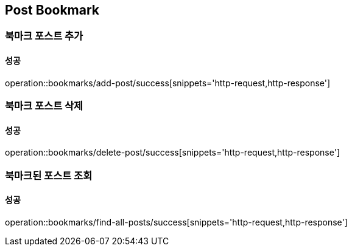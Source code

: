 == Post Bookmark

=== 북마크 포스트 추가
==== 성공
operation::bookmarks/add-post/success[snippets='http-request,http-response']

=== 북마크 포스트 삭제
==== 성공
operation::bookmarks/delete-post/success[snippets='http-request,http-response']

=== 북마크된 포스트 조회
==== 성공
operation::bookmarks/find-all-posts/success[snippets='http-request,http-response']

